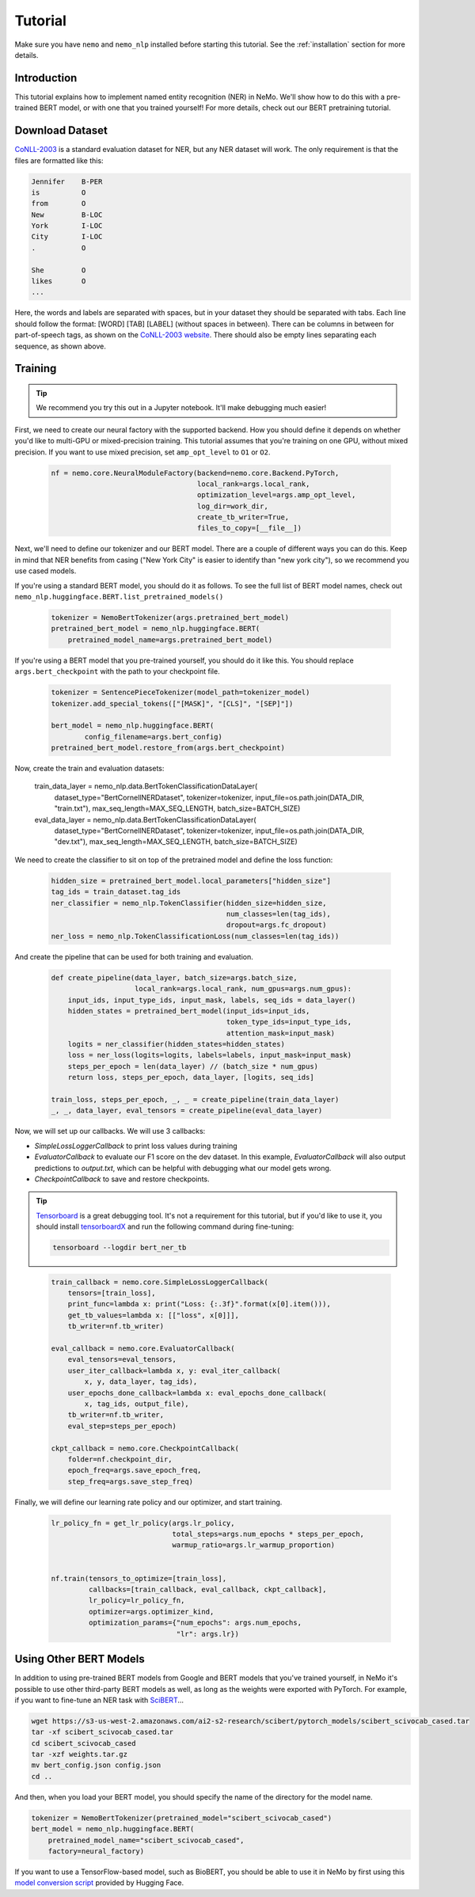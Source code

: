 Tutorial
========

Make sure you have ``nemo`` and ``nemo_nlp`` installed before starting this
tutorial. See the :ref:`installation` section for more details.

Introduction
------------

This tutorial explains how to implement named entity recognition (NER) in NeMo. We'll show how to do this with a pre-trained BERT model, or with one that you trained yourself! For more details, check out our BERT pretraining tutorial.

Download Dataset
----------------

`CoNLL-2003`_ is a standard evaluation dataset for NER, but any NER dataset will work. The only requirement is that the files are formatted like this:

.. _CoNLL-2003: https://www.clips.uantwerpen.be/conll2003/ner/

.. code-block::

    Jennifer	B-PER
    is		O
    from	O
    New		B-LOC
    York	I-LOC
    City	I-LOC
    .		O

    She		O
    likes	O
    ...

Here, the words and labels are separated with spaces, but in your dataset they should be separated with tabs. Each line should follow the format: [WORD] [TAB] [LABEL] (without spaces in between). There can be columns in between for part-of-speech tags, as shown on the `CoNLL-2003 website`_. There should also be empty lines separating each sequence, as shown above.

.. _CoNLL-2003 website: https://www.clips.uantwerpen.be/conll2003/ner/

.. _Preprocessed data: https://github.com/kyzhouhzau/BERT-NER/tree/master/data

Training
--------

.. tip::

    We recommend you try this out in a Jupyter notebook. It'll make debugging much easier!

First, we need to create our neural factory with the supported backend. How you should define it depends on whether you'd like to multi-GPU or mixed-precision training. This tutorial assumes that you're training on one GPU, without mixed precision. If you want to use mixed precision, set ``amp_opt_level`` to ``O1`` or ``O2``.

    .. code-block:: python

        nf = nemo.core.NeuralModuleFactory(backend=nemo.core.Backend.PyTorch,
                                           local_rank=args.local_rank,
                                           optimization_level=args.amp_opt_level,
                                           log_dir=work_dir,
                                           create_tb_writer=True,
                                           files_to_copy=[__file__])

Next, we'll need to define our tokenizer and our BERT model. There are a couple of different ways you can do this. Keep in mind that NER benefits from casing ("New York City" is easier to identify than "new york city"), so we recommend you use cased models.

If you're using a standard BERT model, you should do it as follows. To see the full list of BERT model names, check out ``nemo_nlp.huggingface.BERT.list_pretrained_models()``

    .. code-block:: python

        tokenizer = NemoBertTokenizer(args.pretrained_bert_model)
        pretrained_bert_model = nemo_nlp.huggingface.BERT(
            pretrained_model_name=args.pretrained_bert_model)

If you're using a BERT model that you pre-trained yourself, you should do it like this. You should replace ``args.bert_checkpoint`` with the path to your checkpoint file.

    .. code-block:: python

        tokenizer = SentencePieceTokenizer(model_path=tokenizer_model)
        tokenizer.add_special_tokens(["[MASK]", "[CLS]", "[SEP]"])

        bert_model = nemo_nlp.huggingface.BERT(
                config_filename=args.bert_config)
        pretrained_bert_model.restore_from(args.bert_checkpoint)

Now, create the train and evaluation datasets:

    .. code-block:: python

    train_data_layer = nemo_nlp.data.BertTokenClassificationDataLayer(
        dataset_type="BertCornellNERDataset",
        tokenizer=tokenizer,
        input_file=os.path.join(DATA_DIR, "train.txt"),
        max_seq_length=MAX_SEQ_LENGTH,
        batch_size=BATCH_SIZE)

    eval_data_layer = nemo_nlp.data.BertTokenClassificationDataLayer(
        dataset_type="BertCornellNERDataset",
        tokenizer=tokenizer,
        input_file=os.path.join(DATA_DIR, "dev.txt"),
        max_seq_length=MAX_SEQ_LENGTH,
        batch_size=BATCH_SIZE)

We need to create the classifier to sit on top of the pretrained model and define the loss function:

    .. code-block:: python

        hidden_size = pretrained_bert_model.local_parameters["hidden_size"]
        tag_ids = train_dataset.tag_ids
        ner_classifier = nemo_nlp.TokenClassifier(hidden_size=hidden_size,
                                                  num_classes=len(tag_ids),
                                                  dropout=args.fc_dropout)
        ner_loss = nemo_nlp.TokenClassificationLoss(num_classes=len(tag_ids))

And create the pipeline that can be used for both training and evaluation.

    .. code-block:: python

        def create_pipeline(data_layer, batch_size=args.batch_size,
                            local_rank=args.local_rank, num_gpus=args.num_gpus):
            input_ids, input_type_ids, input_mask, labels, seq_ids = data_layer()
            hidden_states = pretrained_bert_model(input_ids=input_ids,
                                                  token_type_ids=input_type_ids,
                                                  attention_mask=input_mask)
            logits = ner_classifier(hidden_states=hidden_states)
            loss = ner_loss(logits=logits, labels=labels, input_mask=input_mask)
            steps_per_epoch = len(data_layer) // (batch_size * num_gpus)
            return loss, steps_per_epoch, data_layer, [logits, seq_ids]

        train_loss, steps_per_epoch, _, _ = create_pipeline(train_data_layer)
        _, _, data_layer, eval_tensors = create_pipeline(eval_data_layer)

Now, we will set up our callbacks. We will use 3 callbacks:

* `SimpleLossLoggerCallback` to print loss values during training
* `EvaluatorCallback` to evaluate our F1 score on the dev dataset. In this example, `EvaluatorCallback` will also output predictions to `output.txt`, which can be helpful with debugging what our model gets wrong.
* `CheckpointCallback` to save and restore checkpoints.

.. tip::
    
    Tensorboard_ is a great debugging tool. It's not a requirement for this tutorial, but if you'd like to use it, you should install tensorboardX_ and run the following command during fine-tuning:

    .. code-block:: bash
    
        tensorboard --logdir bert_ner_tb

.. _Tensorboard: https://www.tensorflow.org/tensorboard
.. _tensorboardX: https://github.com/lanpa/tensorboardX

    .. code-block:: python

        train_callback = nemo.core.SimpleLossLoggerCallback(
            tensors=[train_loss],
            print_func=lambda x: print("Loss: {:.3f}".format(x[0].item())),
            get_tb_values=lambda x: [["loss", x[0]]],
            tb_writer=nf.tb_writer)

        eval_callback = nemo.core.EvaluatorCallback(
            eval_tensors=eval_tensors,
            user_iter_callback=lambda x, y: eval_iter_callback(
                x, y, data_layer, tag_ids),
            user_epochs_done_callback=lambda x: eval_epochs_done_callback(
                x, tag_ids, output_file),
            tb_writer=nf.tb_writer,
            eval_step=steps_per_epoch)

        ckpt_callback = nemo.core.CheckpointCallback(
            folder=nf.checkpoint_dir,
            epoch_freq=args.save_epoch_freq,
            step_freq=args.save_step_freq)

Finally, we will define our learning rate policy and our optimizer, and start training.

    .. code-block:: python

        lr_policy_fn = get_lr_policy(args.lr_policy,
                                     total_steps=args.num_epochs * steps_per_epoch,
                                     warmup_ratio=args.lr_warmup_proportion)


        nf.train(tensors_to_optimize=[train_loss],
                 callbacks=[train_callback, eval_callback, ckpt_callback],
                 lr_policy=lr_policy_fn,
                 optimizer=args.optimizer_kind,
                 optimization_params={"num_epochs": args.num_epochs,
                                      "lr": args.lr})

Using Other BERT Models
-----------------------

In addition to using pre-trained BERT models from Google and BERT models that you've trained yourself, in NeMo it's possible to use other third-party BERT models as well, as long as the weights were exported with PyTorch. For example, if you want to fine-tune an NER task with SciBERT_...

.. _SciBERT: https://github.com/allenai/scibert

.. code-block:: bash

    wget https://s3-us-west-2.amazonaws.com/ai2-s2-research/scibert/pytorch_models/scibert_scivocab_cased.tar
    tar -xf scibert_scivocab_cased.tar
    cd scibert_scivocab_cased
    tar -xzf weights.tar.gz
    mv bert_config.json config.json
    cd ..

And then, when you load your BERT model, you should specify the name of the directory for the model name.

.. code-block:: python

    tokenizer = NemoBertTokenizer(pretrained_model="scibert_scivocab_cased")
    bert_model = nemo_nlp.huggingface.BERT(
        pretrained_model_name="scibert_scivocab_cased",
        factory=neural_factory)

If you want to use a TensorFlow-based model, such as BioBERT, you should be able to use it in NeMo by first using this `model conversion script`_ provided by Hugging Face.

.. _model conversion script: https://github.com/huggingface/pytorch-transformers/blob/master/pytorch_transformers/convert_tf_checkpoint_to_pytorch.py
